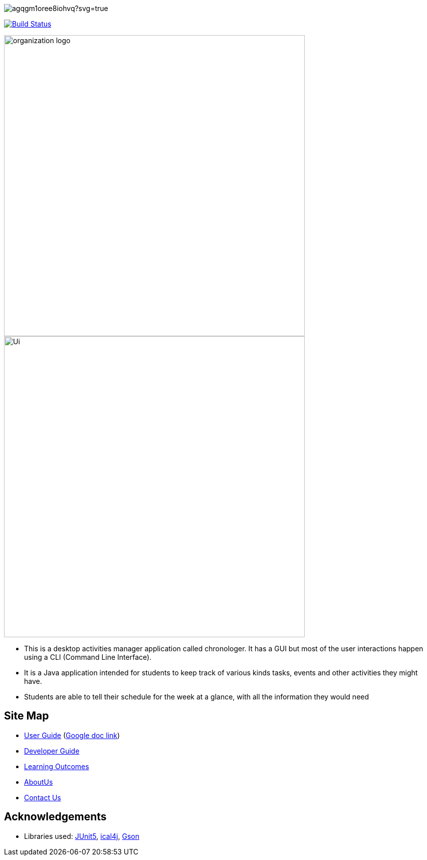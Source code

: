 image::https://ci.appveyor.com/api/projects/status/agqgm1oree8iohvq?svg=true[]
image:https://travis-ci.org/AY1920S1-CS2113-T13-3/main.svg?branch=master["Build Status", link="https://travis-ci.org/AY1920S1-CS2113-T13-3/main"]

image::docs/images/organization logo.png[width="600", align="center"]
image::docs/images/Ui.png[width="600", align="center"]

* This is a desktop activities manager application called chronologer. It has a GUI but most of the user interactions happen using a CLI (Command Line Interface).
* It is a Java application intended for students to keep track of various kinds tasks, events and other activities they might have.
* Students are able to tell their schedule for the week at a glance, with all the information they would need

== Site Map

* https://github.com/AY1920S1-CS2113-T13-3/main/blob/master/docs/UserGuide.adoc[User Guide] (https://docs.google.com/document/d/1VvQkaFA1a4wwRuHORtm_oWX4MfhZwbbGz6x5F7ykQQQ/edit?usp=sharing[Google doc link])
* <<DeveloperGuide#, Developer Guide>>
* <<LearningOutcomes#, Learning Outcomes>>
* https://github.com/AY1920S1-CS2113-T13-3/main/blob/master/docs/AboutUs.adoc[AboutUs]
* <<ContactUs#, Contact Us>>

== Acknowledgements

* Libraries used: https://github.com/junit-team/junit5[JUnit5], https://github.com/ical4j/ical4j[ical4j], https://github.com/google/gson[Gson]
